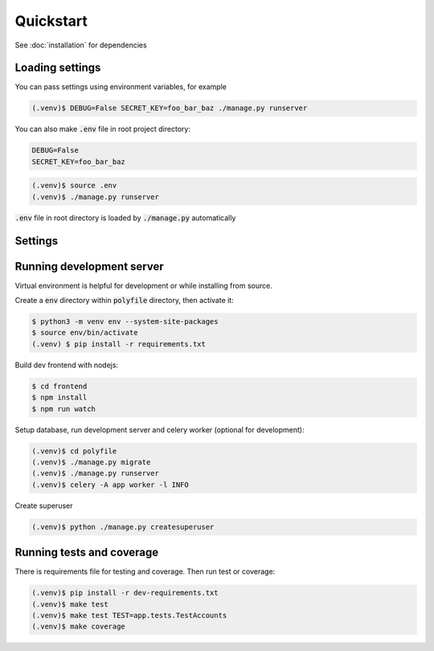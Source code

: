 Quickstart
===========

See :doc:`installation` for dependencies


Loading settings
------------------------------

You can pass settings using environment variables, for example

.. code-block:: console

    (.venv)$ DEBUG=False SECRET_KEY=foo_bar_baz ./manage.py runserver


You can also make :code:`.env` file in root project directory:

.. code-block:: text

    DEBUG=False
    SECRET_KEY=foo_bar_baz

.. code-block:: console

    (.venv)$ source .env
    (.venv)$ ./manage.py runserver


:code:`.env` file in root directory is loaded by :code:`./manage.py` automatically


Settings
------------------------------

..  confval:: DEBUG
    :type: bool
    :default: True

    Enable debugging tools (debug templates and development server). Never set to True production


..  confval:: SECRET_KEY
    :type: str
    :default: django-insecure

    Set to unique string on production, do not use default value. Keep it secret, do not store in public repositories


..  confval:: ENVFILE
    :type: str
    :default: BASEDIR / .env

    Mostly used in development environment -- the env file to load

..  confval:: ALLOWED_HOSTS
    :type: list
    :default: []

    List of allowed hosts, set your host for production

..  confval:: INTERNAL_IPS
    :type: list
    :default: [127.0.0.1]

    Internal ips for development (DEBUG_TOOLBAR)

..  confval:: PASSWORD_RESET_FORM_TIMEOUT
    :type: int
    :default: (3 days)

    When reset password form can be submitted again for user

..  confval:: EMAIL_BACKEND
    :type: str
    :default: :code:`filebased.EmailBackend` if DEBUG else :code:`CeleryEmailBackend`

    Email backend for sending emails. Do not change if not necessary

..  confval:: CELERY_EMAIL_BACKEND
    :type: str
    :default: :code:`filebased.EmailBackend` if DEBUG else :code:`smtp.EmailBackend`

    Email backend for background sending emails. Do not change if not necessary

..  confval:: EMAIL_FILE_PATH
    :type: str
    :default: :code:`/tmp/app-messages`

    Default directory for :code:`filebased.EmailBackend`. Only for development

..  confval:: EMAIL_HOST
    :type: str
    :default: localhost

    The host to use for sending email

..  confval:: EMAIL_HOST_PASSWORD
    :type: str
    :default: :code:`''` (empty string)

    Password to use for the SMTP server

..  confval:: EMAIL_HOST_USER
    :type: str
    :default: :code:`''` (empty string)

    Username to use for the SMTP server

..  confval:: EMAIL_PORT
    :type: int
    :default: 25

    Port to use for the SMTP server

..  confval:: EMAIL_USE_TLS
    :type: bool
    :default: False

    Whether to use a TLS (secure) connection when talking to the SMTP server

..  confval:: EMAIL_USE_SSL
    :type: bool
    :default: False

    Whether to use an implicit TLS (secure) connection when talking to the SMTP server

..  confval:: EMAIL_TIMEOUT
    :type: int
    :default: None

    Specifies a timeout in seconds for blocking operations like the connection attempt

..  confval:: CELERY_BROKER_URL
    :type: str
    :default: redis://localhost/0

    Celery broker url

..  confval:: CELERY_RESULT_BACKEND
    :type: str
    :default: redis://localhost/0

    Celery result backend url

..  confval:: LOGIN_PROTECTION_ENABLED
    :type: bool
    :default: True

    Login protection. Incorrect attempts are logged and user is banned by ip

..  confval:: LOGIN_PROTECTION_FAILURE_LIMIT
    :type: int
    :default: 3

    Number of failed login attempts

..  confval:: DATABASE_URL
    :type: str
    :default: :code:`sqlite:///polyfile/db.sqlite3`

    Database URL

..  confval:: STATIC_URL
    :type: str
    :default: :code:`/static/`

    URL to use when referring to static files located in STATIC_ROOT

..  confval:: STATIC_ROOT
    :type: str
    :default: None

    The absolute path to the directory where :code:`collectstatic` will collect static files for deployment.
    Example: `/var/www/example.com/static/`

..  confval:: ENABLE_DEBUG_TOOLBAR
    :type: bool
    :default: DEBUG

    Enable Debug Toolbar, always enabled in DEBUG mode


Running development server
------------------------------

Virtual environment is helpful for development or while installing from source.

Create a :code:`env` directory within :code:`polyfile` directory, then activate it:

.. code-block:: console

    $ python3 -m venv env --system-site-packages
    $ source env/bin/activate
    (.venv) $ pip install -r requirements.txt


Build dev frontend with nodejs:

.. code-block:: console

    $ cd frontend
    $ npm install
    $ npm run watch


Setup database, run development server and celery worker (optional for development):

.. code-block:: console

    (.venv)$ cd polyfile
    (.venv)$ ./manage.py migrate
    (.venv)$ ./manage.py runserver
    (.venv)$ celery -A app worker -l INFO


Create superuser

.. code-block:: console

    (.venv)$ python ./manage.py createsuperuser


Running tests and coverage
------------------------------

There is requirements file for testing and coverage. Then run test or coverage:

.. code-block:: console

    (.venv)$ pip install -r dev-requirements.txt
    (.venv)$ make test
    (.venv)$ make test TEST=app.tests.TestAccounts
    (.venv)$ make coverage

